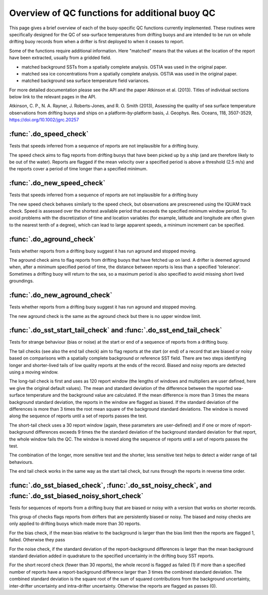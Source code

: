 .. marine QC documentation master file

---------------------------------------------------
Overview of QC functions for additional buoy QC
---------------------------------------------------

This page gives a brief overview of each of the buoy-specific QC functions currently implemented. These routines
were specifically designed for the QC of sea-surface temperatures from drifting buoys and are intended to be run
on whole drifting buoy records from when a drifter is first deployed to when it ceases to report.

Some of the functions require additional information. Here "matched" means that the values at the location of the
report have been extracted, usually from a gridded field.

* matched background SSTs from a spatially complete analysis. OSTIA was used in the original paper.
* matched sea ice concentrations from a spatially complete analysis. OSTIA was used in the original paper.
* matched background sea surface temperature field variances.

For more detailed documentation please see the API and the paper Atkinson et al. (2013). Titles of individual
sections below link to the relevant pages in the API.

Atkinson, C. P., N. A. Rayner, J. Roberts-Jones, and R. O. Smith (2013), Assessing the quality of sea
surface temperature observations from drifting buoys and ships on a platform-by-platform basis, J.
Geophys. Res. Oceans, 118, 3507-3529,  https://doi.org/10.1002/jgrc.20257


:func:`.do_speed_check`
=======================

Tests that speeds inferred from a sequence of reports are not implausible for a drifting buoy.

The speed check aims to flag reports from drifting buoys that have been picked up by a ship (and are
therefore likely to be out of the water). Reports are flagged if the mean velocity over a specified period
is above a threshold (2.5 m/s) and the reports cover a period of time longer than a specified minimum.

:func:`.do_new_speed_check`
===========================

Tests that speeds inferred from a sequence of reports are not implausible for a drifting buoy

The new speed check behaves similarly to the speed check, but observations are prescreened using the
IQUAM track check. Speed is assessed over the shortest available period that exceeds the specified
minimum window period. To avoid problems with the discretization of time and location variables (for
example, latitude and longitude are often given to the nearest tenth of a degree), which can lead to large
apparent speeds, a minimum increment can be specified.

:func:`.do_aground_check`
=========================

Tests whether reports from a drifting buoy suggest it has run aground and stopped moving.

The aground check aims to flag reports from drifting buoys that have fetched up on land. A drifter is
deemed aground when, after a minimum specified period of time, the distance between reports is less than
a specified 'tolerance'. Sometimes a drifting buoy will return to the sea, so a maximum period is also
specified to avoid missing short lived groundings.

:func:`.do_new_aground_check`
=============================

Tests whether reports from a drifting buoy suggest it has run aground and stopped moving.

The new aground check is the same as the aground check but there is no upper window limit.

:func:`.do_sst_start_tail_check` and :func:`.do_sst_end_tail_check`
===================================================================

Tests for strange behaviour (bias or noise) at the start or end of a sequence of reports from a drifting buoy.

The tail checks (see also the end tail check) aim to flag reports at the start (or end) of a record that are
biased or noisy based on comparisons with a spatially complete background or reference SST field. There are two steps
identifying longer and shorter-lived tails of low quality reports at the ends of the record. Biased and noisy
reports are detected using a moving window.

The long-tail check is first and uses as 120 report window (the lengths of windows and multipliers are user defined,
here we give the original default values). The mean and standard deviation of the difference
between the reported sea-surface temperature and the background value are calculated. If the mean difference is
more than 3 times the means background standard deviation, the reports in the window are flagged
as biased. If the standard deviation of the differences is more than 3 times the root mean square
of the background standard deviations. The window is moved along the sequence of reports until a set of reports
passes the test.

The short-tail check uses a 30 report window (again, these parameters are user-defined) and if one or more of
report-background differences exceeds 9 times the the standard deviation of the background standard deviation for
that report, the whole window fails the QC. The window is moved along the sequence of reports until a set of reports
passes the test.

The combination of the longer, more sensitive test and the shorter, less sensitive test helps to detect a wider range
of tail behaviours.

The end tail check works in the same way as the start tail check, but runs through the reports in reverse
time order.

:func:`.do_sst_biased_check`, :func:`.do_sst_noisy_check`, and :func:`.do_sst_biased_noisy_short_check`
========================================================================================================

Tests for sequences of reports from a drifting buoy that are biased or noisy with a version that works on shorter
records.

This group of checks flags reports from drifters that are persistently biased or noisy. The biased and noisy checks
are only applied to drifting buoys which made more than 30 reports.

For the bias check, if the mean bias relative to the background is larger than the bias limit then the reports are
flagged 1, failed. Otherwise they pass

For the noise check, if the standard deviation of the report-background differences is larger than the mean
background standard deviation added in quadrature to the specified uncertainty in the drifting buoy SST reports.

For the short record check (fewer than 30 reports), the whole record is flagged as failed (1) if more than a
specified number of reports have a report-background difference larger than 3 times the combined standard deviation.
The combined standard deviation is the square root of the sum of squared contributions from the background
uncertainty, inter-drifter uncertainty and intra-drifter uncertainty. Otherwise the reports are flagged as passes (0).
